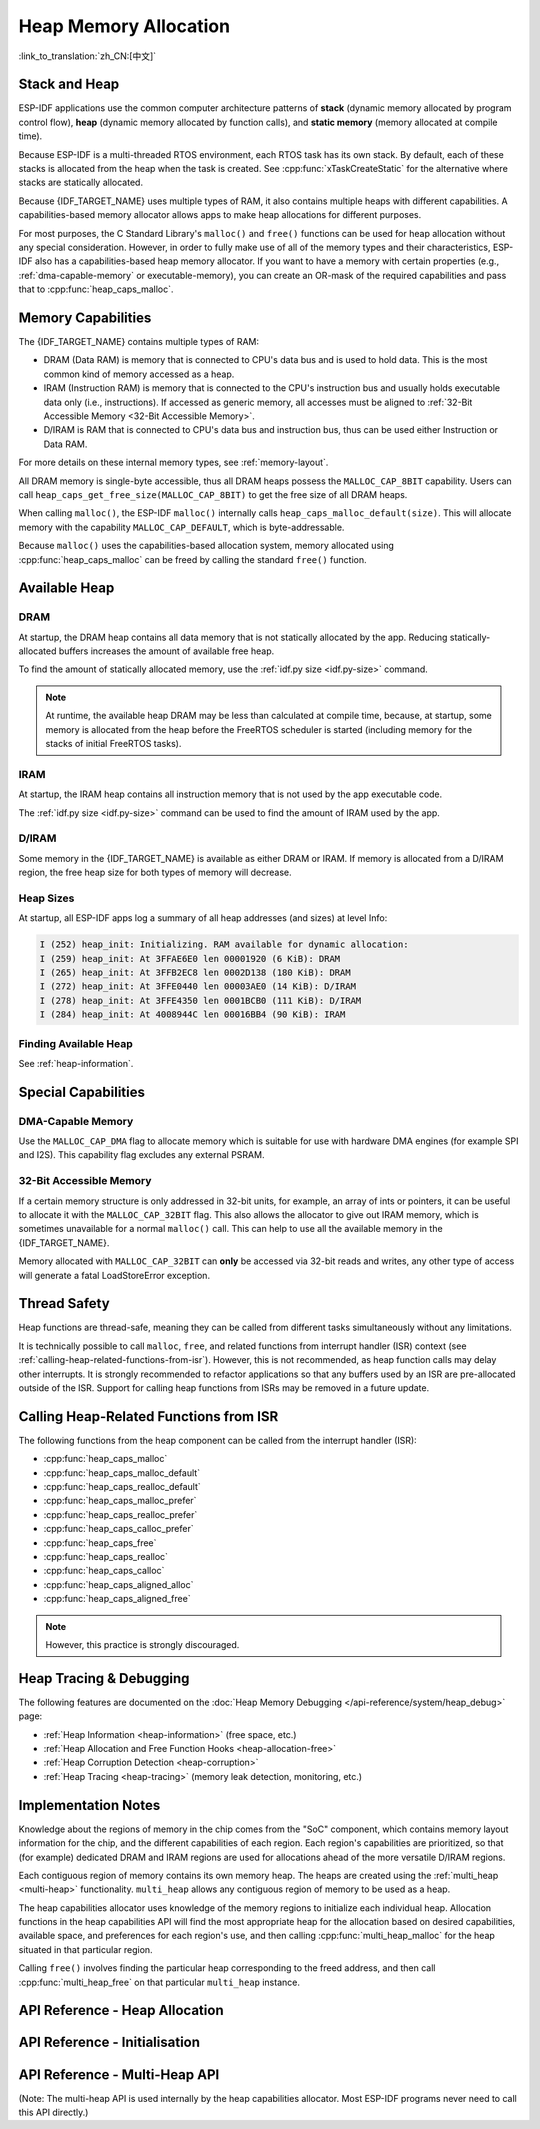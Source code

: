 Heap Memory Allocation
======================

:link_to_translation:`zh_CN:[中文]`

Stack and Heap
--------------

ESP-IDF applications use the common computer architecture patterns of **stack** (dynamic memory allocated by program control flow), **heap** (dynamic memory allocated by function calls), and **static memory** (memory allocated at compile time).

Because ESP-IDF is a multi-threaded RTOS environment, each RTOS task has its own stack. By default, each of these stacks is allocated from the heap when the task is created. See :cpp:func:`xTaskCreateStatic` for the alternative where stacks are statically allocated.

Because {IDF_TARGET_NAME} uses multiple types of RAM, it also contains multiple heaps with different capabilities. A capabilities-based memory allocator allows apps to make heap allocations for different purposes.

For most purposes, the C Standard Library's ``malloc()`` and ``free()`` functions can be used for heap allocation without any special consideration. However, in order to fully make use of all of the memory types and their characteristics, ESP-IDF also has a capabilities-based heap memory allocator. If you want to have a memory with certain properties (e.g., :ref:`dma-capable-memory` or executable-memory), you can create an OR-mask of the required capabilities and pass that to :cpp:func:`heap_caps_malloc`.

.. _memory_capabilities:

Memory Capabilities
-------------------

The {IDF_TARGET_NAME} contains multiple types of RAM:

- DRAM (Data RAM) is memory that is connected to CPU's data bus and is used to hold data. This is the most common kind of memory accessed as a heap.
- IRAM (Instruction RAM) is memory that is connected to the CPU's instruction bus and usually holds executable data only (i.e., instructions). If accessed as generic memory, all accesses must be aligned to :ref:`32-Bit Accessible Memory <32-Bit Accessible Memory>`.
- D/IRAM is RAM that is connected to CPU's data bus and instruction bus, thus can be used either Instruction or Data RAM.

For more details on these internal memory types, see :ref:`memory-layout`.

.. only:: SOC_SPIRAM_SUPPORTED

    It is also possible to connect external SPI RAM to the {IDF_TARGET_NAME}. The :doc:`external RAM </api-guides/external-ram>` is integrated into the {IDF_TARGET_NAME}'s memory map via the cache, and accessed similarly to DRAM.

All DRAM memory is single-byte accessible, thus all DRAM heaps possess the ``MALLOC_CAP_8BIT`` capability. Users can call ``heap_caps_get_free_size(MALLOC_CAP_8BIT)`` to get the free size of all DRAM heaps.

.. only:: esp32

    If ran out of ``MALLOC_CAP_8BIT``, the users can use ``MALLOC_CAP_IRAM_8BIT`` instead. In that case, IRAM can still be used as a "reserve" pool of internal memory if the users only access it in a 32-bit aligned manner, or if they enable ``CONFIG_ESP32_IRAM_AS_8BIT_ACCESSIBLE_MEMORY)``.


When calling ``malloc()``, the ESP-IDF ``malloc()`` internally calls ``heap_caps_malloc_default(size)``. This will allocate memory with the capability ``MALLOC_CAP_DEFAULT``, which is byte-addressable.

Because ``malloc()`` uses the capabilities-based allocation system, memory allocated using :cpp:func:`heap_caps_malloc` can be freed by calling the standard ``free()`` function.

Available Heap
--------------

.. _dram-definition:

DRAM
^^^^

At startup, the DRAM heap contains all data memory that is not statically allocated by the app. Reducing statically-allocated buffers increases the amount of available free heap.

To find the amount of statically allocated memory, use the :ref:`idf.py size <idf.py-size>` command.

.. only:: esp32

    .. note::

        See the :ref:`dram` section for more details about the DRAM usage limitations.

.. note::

    At runtime, the available heap DRAM may be less than calculated at compile time, because, at startup, some memory is allocated from the heap before the FreeRTOS scheduler is started (including memory for the stacks of initial FreeRTOS tasks).

IRAM
^^^^

At startup, the IRAM heap contains all instruction memory that is not used by the app executable code.

The :ref:`idf.py size <idf.py-size>` command can be used to find the amount of IRAM used by the app.

D/IRAM
^^^^^^

Some memory in the {IDF_TARGET_NAME} is available as either DRAM or IRAM. If memory is allocated from a D/IRAM region, the free heap size for both types of memory will decrease.

Heap Sizes
^^^^^^^^^^

At startup, all ESP-IDF apps log a summary of all heap addresses (and sizes) at level Info:

.. code-block:: none

    I (252) heap_init: Initializing. RAM available for dynamic allocation:
    I (259) heap_init: At 3FFAE6E0 len 00001920 (6 KiB): DRAM
    I (265) heap_init: At 3FFB2EC8 len 0002D138 (180 KiB): DRAM
    I (272) heap_init: At 3FFE0440 len 00003AE0 (14 KiB): D/IRAM
    I (278) heap_init: At 3FFE4350 len 0001BCB0 (111 KiB): D/IRAM
    I (284) heap_init: At 4008944C len 00016BB4 (90 KiB): IRAM

Finding Available Heap
^^^^^^^^^^^^^^^^^^^^^^

See :ref:`heap-information`.

Special Capabilities
--------------------

.. _dma-capable-memory:

DMA-Capable Memory
^^^^^^^^^^^^^^^^^^

Use the ``MALLOC_CAP_DMA`` flag to allocate memory which is suitable for use with hardware DMA engines (for example SPI and I2S). This capability flag excludes any external PSRAM.

.. only SOC_SPIRAM_SUPPORTED and not esp32::

    The EDMA hardware feature allows DMA buffers to be placed in external PSRAM, but there may be additional alignment constraints. Consult the {IDF_TARGET_NAME} Technical Reference Manual for details. To allocate a DMA-capable external memory buffer, use the ``MALLOC_CAP_SPIRAM | MALLOC_CAP_DMA`` capabilities flags; the heap allocator will take care of alignment requirements imposed by the cache and DMA subsystems. If a peripheral has additional alignment requirements, you can use :cpp:func:`heap_caps_aligned_alloc` with the necessary alignment specified.


.. _32-bit accessible memory:

32-Bit Accessible Memory
^^^^^^^^^^^^^^^^^^^^^^^^

If a certain memory structure is only addressed in 32-bit units, for example, an array of ints or pointers, it can be useful to allocate it with the ``MALLOC_CAP_32BIT`` flag. This also allows the allocator to give out IRAM memory, which is sometimes unavailable for a normal ``malloc()`` call. This can help to use all the available memory in the {IDF_TARGET_NAME}.

.. only:: CONFIG_IDF_TARGET_ARCH_XTENSA and SOC_CPU_HAS_FPU

    Please note that on {IDF_TARGET_NAME} series chips, ``MALLOC_CAP_32BIT`` cannot be used for storing floating-point variables. This is because ``MALLOC_CAP_32BIT`` may return instruction RAM and the floating-point assembly instructions on {IDF_TARGET_NAME} cannot access instruction RAM.

Memory allocated with ``MALLOC_CAP_32BIT`` can **only** be accessed via 32-bit reads and writes, any other type of access will generate a fatal LoadStoreError exception.

.. only:: SOC_SPIRAM_SUPPORTED

    External SPI Memory
    ^^^^^^^^^^^^^^^^^^^

    When :doc:`external RAM </api-guides/external-ram>` is enabled, external SPI RAM can be allocated using standard ``malloc`` calls, or via ``heap_caps_malloc(MALLOC_CAP_SPIRAM)``, depending on the configuration. See :ref:`external_ram_config` for more details.

    .. only:: esp32

        On ESP32 only external SPI RAM under 4 MiB in size can be allocated this way. To use the region above the 4 MiB limit, you can use the :doc:`himem API </api-reference/system/himem>`.

Thread Safety
-------------

Heap functions are thread-safe, meaning they can be called from different tasks simultaneously without any limitations.

It is technically possible to call ``malloc``, ``free``, and related functions from interrupt handler (ISR) context (see :ref:`calling-heap-related-functions-from-isr`). However, this is not recommended, as heap function calls may delay other interrupts. It is strongly recommended to refactor applications so that any buffers used by an ISR are pre-allocated outside of the ISR. Support for calling heap functions from ISRs may be removed in a future update.

.. _calling-heap-related-functions-from-isr:

Calling Heap-Related Functions from ISR
---------------------------------------

The following functions from the heap component can be called from the interrupt handler (ISR):

* :cpp:func:`heap_caps_malloc`
* :cpp:func:`heap_caps_malloc_default`
* :cpp:func:`heap_caps_realloc_default`
* :cpp:func:`heap_caps_malloc_prefer`
* :cpp:func:`heap_caps_realloc_prefer`
* :cpp:func:`heap_caps_calloc_prefer`
* :cpp:func:`heap_caps_free`
* :cpp:func:`heap_caps_realloc`
* :cpp:func:`heap_caps_calloc`
* :cpp:func:`heap_caps_aligned_alloc`
* :cpp:func:`heap_caps_aligned_free`

.. note::

    However, this practice is strongly discouraged.

Heap Tracing & Debugging
------------------------

The following features are documented on the :doc:`Heap Memory Debugging </api-reference/system/heap_debug>` page:

- :ref:`Heap Information <heap-information>` (free space, etc.)
- :ref:`Heap Allocation and Free Function Hooks <heap-allocation-free>`
- :ref:`Heap Corruption Detection <heap-corruption>`
- :ref:`Heap Tracing <heap-tracing>` (memory leak detection, monitoring, etc.)

Implementation Notes
--------------------

Knowledge about the regions of memory in the chip comes from the "SoC" component, which contains memory layout information for the chip, and the different capabilities of each region. Each region's capabilities are prioritized, so that (for example) dedicated DRAM and IRAM regions are used for allocations ahead of the more versatile D/IRAM regions.

Each contiguous region of memory contains its own memory heap. The heaps are created using the :ref:`multi_heap <multi-heap>` functionality. ``multi_heap`` allows any contiguous region of memory to be used as a heap.

The heap capabilities allocator uses knowledge of the memory regions to initialize each individual heap. Allocation functions in the heap capabilities API will find the most appropriate heap for the allocation based on desired capabilities, available space, and preferences for each region's use, and then calling :cpp:func:`multi_heap_malloc` for the heap situated in that particular region.

Calling ``free()`` involves finding the particular heap corresponding to the freed address, and then call :cpp:func:`multi_heap_free` on that particular ``multi_heap`` instance.


API Reference - Heap Allocation
-------------------------------

.. include-build-file:: inc/esp_heap_caps.inc


API Reference - Initialisation
------------------------------

.. include-build-file:: inc/esp_heap_caps_init.inc

.. _multi-heap:

API Reference - Multi-Heap API
------------------------------

(Note: The multi-heap API is used internally by the heap capabilities allocator. Most ESP-IDF programs never need to call this API directly.)

.. include-build-file:: inc/multi_heap.inc
